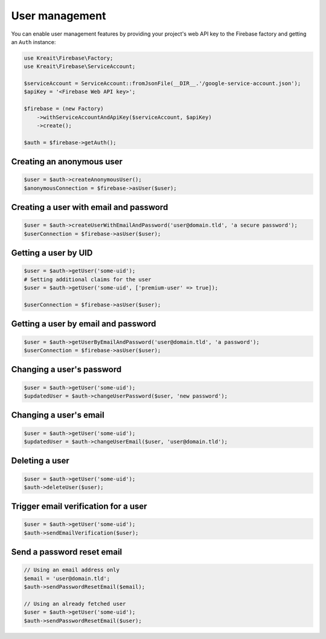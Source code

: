 ###############
User management
###############

You can enable user management features by providing your project's web API key
to the Firebase factory and getting an ``Auth`` instance:

.. code-block:: php

    use Kreait\Firebase\Factory;
    use Kreait\Firebase\ServiceAccount;

    $serviceAccount = ServiceAccount::fromJsonFile(__DIR__.'/google-service-account.json');
    $apiKey = '<Firebase Web API key>';

    $firebase = (new Factory)
        ->withServiceAccountAndApiKey($serviceAccount, $apiKey)
        ->create();

    $auth = $firebase->getAuth();

**************************
Creating an anonymous user
**************************

.. code-block:: php

    $user = $auth->createAnonymousUser();
    $anonymousConnection = $firebase->asUser($user);

***************************************
Creating a user with email and password
***************************************

.. code-block:: php

    $user = $auth->createUserWithEmailAndPassword('user@domain.tld', 'a secure password');
    $userConnection = $firebase->asUser($user);

*********************
Getting a user by UID
*********************

.. code-block:: php

    $user = $auth->getUser('some-uid');
    # Setting additional claims for the user
    $user = $auth->getUser('some-uid', ['premium-user' => true]);

    $userConnection = $firebase->asUser($user);

************************************
Getting a user by email and password
************************************

.. code-block:: php

    $user = $auth->getUserByEmailAndPassword('user@domain.tld', 'a password');
    $userConnection = $firebase->asUser($user);

**************************
Changing a user's password
**************************

.. code-block:: php

    $user = $auth->getUser('some-uid');
    $updatedUser = $auth->changeUserPassword($user, 'new password');

***********************
Changing a user's email
***********************

.. code-block:: php

    $user = $auth->getUser('some-uid');
    $updatedUser = $auth->changeUserEmail($user, 'user@domain.tld');

***************
Deleting a user
***************

.. code-block:: php

    $user = $auth->getUser('some-uid');
    $auth->deleteUser($user);

*************************************
Trigger email verification for a user
*************************************

.. code-block:: php

    $user = $auth->getUser('some-uid');
    $auth->sendEmailVerification($user);

***************************
Send a password reset email
***************************

.. code-block:: php

    // Using an email address only
    $email = 'user@domain.tld';
    $auth->sendPasswordResetEmail($email);

    // Using an already fetched user
    $user = $auth->getUser('some-uid');
    $auth->sendPasswordResetEmail($user);
